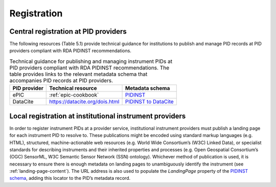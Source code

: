 Registration
============

Central registration at PID providers
-------------------------------------

The following resources (Table 5.1) provide technical guidance for
institutions to publish and manage PID records at PID providers
compliant with RDA PIDINST recommendations.

.. table:: Technical guidance for publishing and managing instrument
	   PIDs at PID providers compliant with RDA PIDINST
	   recommendations. The table provides links to the relevant
	   metadata schema that accompanies PID records at PID
	   providers.

    +--------------+--------------------------------+--------------------------------------------------------------------------------------------------+
    | PID provider | Technical resource             | Metadata schema                                                                                  |
    +==============+================================+==================================================================================================+
    | ePIC         | :ref:`epic-cookbook`           | `PIDINST <https://github.com/rdawg-pidinst/schema/blob/master/schema.rst>`_                      |
    +--------------+--------------------------------+--------------------------------------------------------------------------------------------------+
    | DataCite     | https://datacite.org/dois.html | `PIDINST to DataCite <https://github.com/rdawg-pidinst/schema/blob/master/schema-datacite.rst>`_ |
    +--------------+--------------------------------+--------------------------------------------------------------------------------------------------+


Local registration at institutional instrument providers
--------------------------------------------------------

In order to register instrument PIDs at a provider service,
institutional instrument providers must publish a landing page for each
instrument PID to resolve to. These publications might be encoded using
standard markup languages (e.g. HTML), structured, machine-actionable
web resources (e.g. World Wide Consortium’s (W3C) Linked Data), or
specialist standards for describing instruments and their inherited
properties and processes (e.g. Open Geospatial Consortium’s (OGC)
SensorML, W3C Semantic Sensor Network (SSN) ontology). Whichever method
of publication is used, it is necessary to ensure there is enough
metadata on landing pages to unambiguously identify the instrument (see
:ref:`landing-page-content`). The URL address is also used to populate
the *LandingPage* property of the `PIDINST schema`_, adding this
locator to the PID’s metadata record.


.. _PIDINST schema:
   https://github.com/rdawg-pidinst/schema/blob/master/schema.rst
